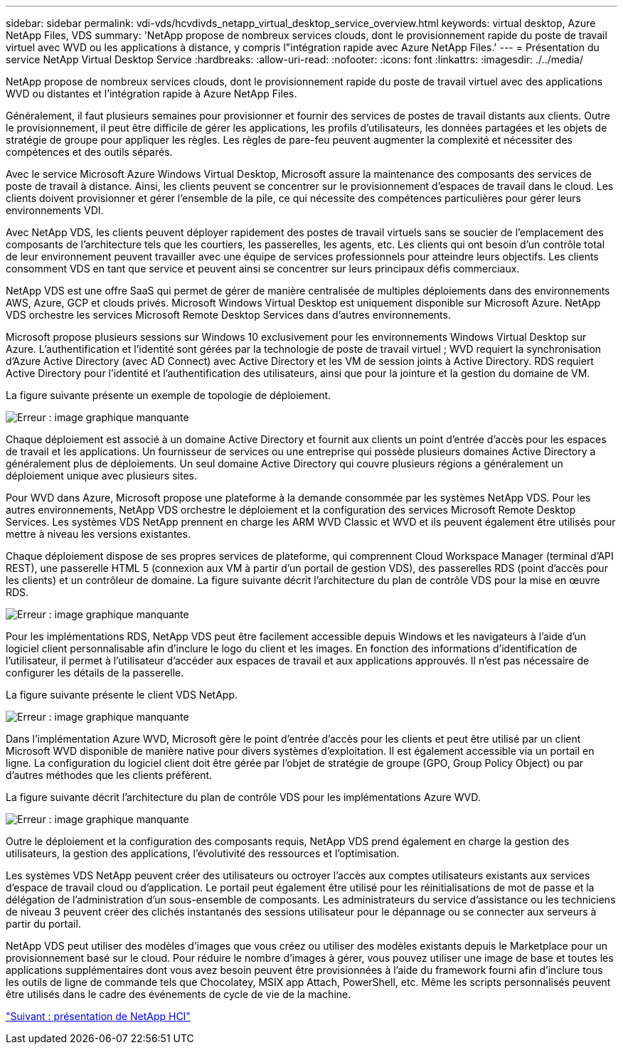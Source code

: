---
sidebar: sidebar 
permalink: vdi-vds/hcvdivds_netapp_virtual_desktop_service_overview.html 
keywords: virtual desktop, Azure NetApp Files, VDS 
summary: 'NetApp propose de nombreux services clouds, dont le provisionnement rapide du poste de travail virtuel avec WVD ou les applications à distance, y compris l"intégration rapide avec Azure NetApp Files.' 
---
= Présentation du service NetApp Virtual Desktop Service
:hardbreaks:
:allow-uri-read: 
:nofooter: 
:icons: font
:linkattrs: 
:imagesdir: ./../media/


NetApp propose de nombreux services clouds, dont le provisionnement rapide du poste de travail virtuel avec des applications WVD ou distantes et l'intégration rapide à Azure NetApp Files.

Généralement, il faut plusieurs semaines pour provisionner et fournir des services de postes de travail distants aux clients. Outre le provisionnement, il peut être difficile de gérer les applications, les profils d'utilisateurs, les données partagées et les objets de stratégie de groupe pour appliquer les règles. Les règles de pare-feu peuvent augmenter la complexité et nécessiter des compétences et des outils séparés.

Avec le service Microsoft Azure Windows Virtual Desktop, Microsoft assure la maintenance des composants des services de poste de travail à distance. Ainsi, les clients peuvent se concentrer sur le provisionnement d'espaces de travail dans le cloud. Les clients doivent provisionner et gérer l'ensemble de la pile, ce qui nécessite des compétences particulières pour gérer leurs environnements VDI.

Avec NetApp VDS, les clients peuvent déployer rapidement des postes de travail virtuels sans se soucier de l'emplacement des composants de l'architecture tels que les courtiers, les passerelles, les agents, etc. Les clients qui ont besoin d'un contrôle total de leur environnement peuvent travailler avec une équipe de services professionnels pour atteindre leurs objectifs. Les clients consomment VDS en tant que service et peuvent ainsi se concentrer sur leurs principaux défis commerciaux.

NetApp VDS est une offre SaaS qui permet de gérer de manière centralisée de multiples déploiements dans des environnements AWS, Azure, GCP et clouds privés. Microsoft Windows Virtual Desktop est uniquement disponible sur Microsoft Azure. NetApp VDS orchestre les services Microsoft Remote Desktop Services dans d'autres environnements.

Microsoft propose plusieurs sessions sur Windows 10 exclusivement pour les environnements Windows Virtual Desktop sur Azure. L'authentification et l'identité sont gérées par la technologie de poste de travail virtuel ; WVD requiert la synchronisation d'Azure Active Directory (avec AD Connect) avec Active Directory et les VM de session joints à Active Directory. RDS requiert Active Directory pour l'identité et l'authentification des utilisateurs, ainsi que pour la jointure et la gestion du domaine de VM.

La figure suivante présente un exemple de topologie de déploiement.

image:hcvdivds_image1.png["Erreur : image graphique manquante"]

Chaque déploiement est associé à un domaine Active Directory et fournit aux clients un point d'entrée d'accès pour les espaces de travail et les applications. Un fournisseur de services ou une entreprise qui possède plusieurs domaines Active Directory a généralement plus de déploiements. Un seul domaine Active Directory qui couvre plusieurs régions a généralement un déploiement unique avec plusieurs sites.

Pour WVD dans Azure, Microsoft propose une plateforme à la demande consommée par les systèmes NetApp VDS. Pour les autres environnements, NetApp VDS orchestre le déploiement et la configuration des services Microsoft Remote Desktop Services. Les systèmes VDS NetApp prennent en charge les ARM WVD Classic et WVD et ils peuvent également être utilisés pour mettre à niveau les versions existantes.

Chaque déploiement dispose de ses propres services de plateforme, qui comprennent Cloud Workspace Manager (terminal d'API REST), une passerelle HTML 5 (connexion aux VM à partir d'un portail de gestion VDS), des passerelles RDS (point d'accès pour les clients) et un contrôleur de domaine. La figure suivante décrit l'architecture du plan de contrôle VDS pour la mise en œuvre RDS.

image:hcvdivds_image2.png["Erreur : image graphique manquante"]

Pour les implémentations RDS, NetApp VDS peut être facilement accessible depuis Windows et les navigateurs à l'aide d'un logiciel client personnalisable afin d'inclure le logo du client et les images. En fonction des informations d'identification de l'utilisateur, il permet à l'utilisateur d'accéder aux espaces de travail et aux applications approuvés. Il n'est pas nécessaire de configurer les détails de la passerelle.

La figure suivante présente le client VDS NetApp.

image:hcvdivds_image3.png["Erreur : image graphique manquante"]

Dans l'implémentation Azure WVD, Microsoft gère le point d'entrée d'accès pour les clients et peut être utilisé par un client Microsoft WVD disponible de manière native pour divers systèmes d'exploitation. Il est également accessible via un portail en ligne. La configuration du logiciel client doit être gérée par l'objet de stratégie de groupe (GPO, Group Policy Object) ou par d'autres méthodes que les clients préfèrent.

La figure suivante décrit l'architecture du plan de contrôle VDS pour les implémentations Azure WVD.

image:hcvdivds_image4.png["Erreur : image graphique manquante"]

Outre le déploiement et la configuration des composants requis, NetApp VDS prend également en charge la gestion des utilisateurs, la gestion des applications, l'évolutivité des ressources et l'optimisation.

Les systèmes VDS NetApp peuvent créer des utilisateurs ou octroyer l'accès aux comptes utilisateurs existants aux services d'espace de travail cloud ou d'application. Le portail peut également être utilisé pour les réinitialisations de mot de passe et la délégation de l'administration d'un sous-ensemble de composants. Les administrateurs du service d'assistance ou les techniciens de niveau 3 peuvent créer des clichés instantanés des sessions utilisateur pour le dépannage ou se connecter aux serveurs à partir du portail.

NetApp VDS peut utiliser des modèles d'images que vous créez ou utiliser des modèles existants depuis le Marketplace pour un provisionnement basé sur le cloud. Pour réduire le nombre d'images à gérer, vous pouvez utiliser une image de base et toutes les applications supplémentaires dont vous avez besoin peuvent être provisionnées à l'aide du framework fourni afin d'inclure tous les outils de ligne de commande tels que Chocolatey, MSIX app Attach, PowerShell, etc. Même les scripts personnalisés peuvent être utilisés dans le cadre des événements de cycle de vie de la machine.

link:hcvdivds_netapp_hci_overview.html["Suivant : présentation de NetApp HCI"]
